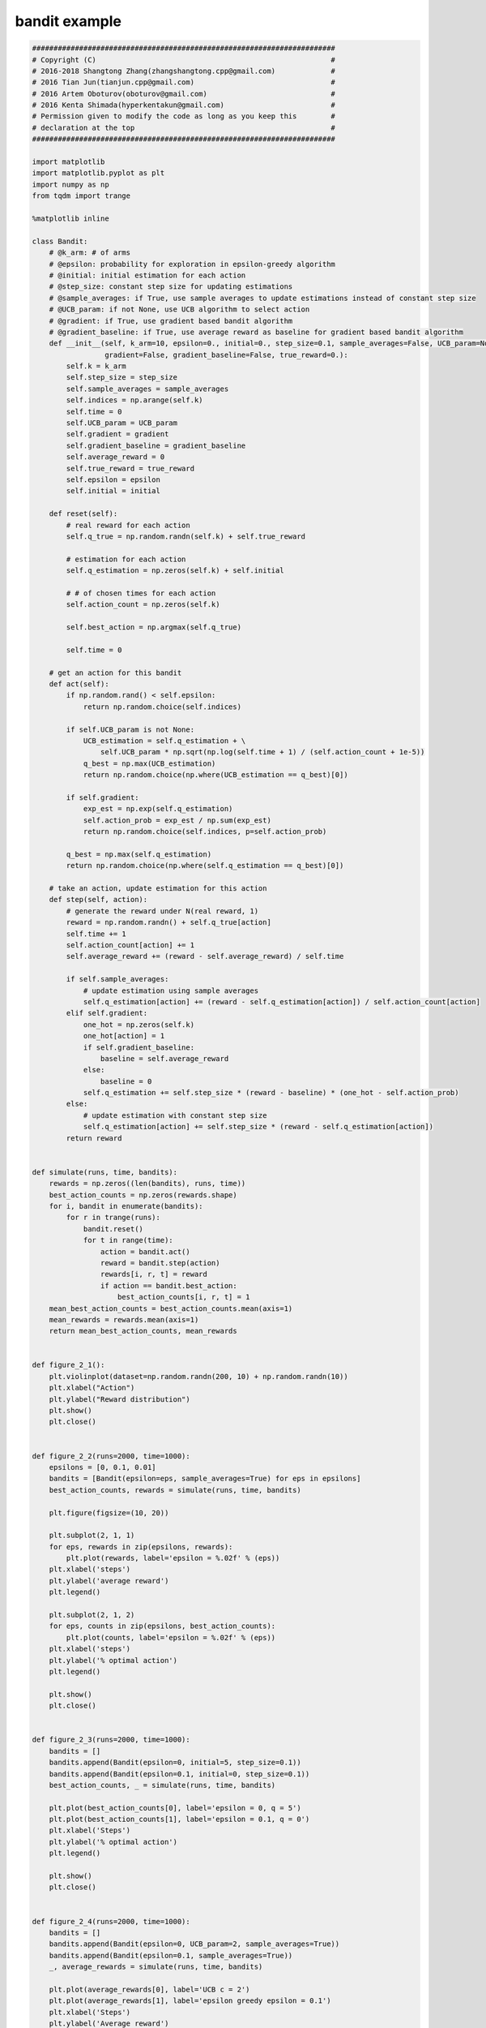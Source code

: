 
bandit example
^^^^^^^^^^^^^^^
.. code:: python

    #######################################################################
    # Copyright (C)                                                       #
    # 2016-2018 Shangtong Zhang(zhangshangtong.cpp@gmail.com)             #
    # 2016 Tian Jun(tianjun.cpp@gmail.com)                                #
    # 2016 Artem Oboturov(oboturov@gmail.com)                             #
    # 2016 Kenta Shimada(hyperkentakun@gmail.com)                         #
    # Permission given to modify the code as long as you keep this        #
    # declaration at the top                                              #
    #######################################################################
    
    import matplotlib
    import matplotlib.pyplot as plt
    import numpy as np
    from tqdm import trange
    
    %matplotlib inline
    
    class Bandit:
        # @k_arm: # of arms
        # @epsilon: probability for exploration in epsilon-greedy algorithm
        # @initial: initial estimation for each action
        # @step_size: constant step size for updating estimations
        # @sample_averages: if True, use sample averages to update estimations instead of constant step size
        # @UCB_param: if not None, use UCB algorithm to select action
        # @gradient: if True, use gradient based bandit algorithm
        # @gradient_baseline: if True, use average reward as baseline for gradient based bandit algorithm
        def __init__(self, k_arm=10, epsilon=0., initial=0., step_size=0.1, sample_averages=False, UCB_param=None,
                     gradient=False, gradient_baseline=False, true_reward=0.):
            self.k = k_arm
            self.step_size = step_size
            self.sample_averages = sample_averages
            self.indices = np.arange(self.k)
            self.time = 0
            self.UCB_param = UCB_param
            self.gradient = gradient
            self.gradient_baseline = gradient_baseline
            self.average_reward = 0
            self.true_reward = true_reward
            self.epsilon = epsilon
            self.initial = initial
    
        def reset(self):
            # real reward for each action
            self.q_true = np.random.randn(self.k) + self.true_reward
    
            # estimation for each action
            self.q_estimation = np.zeros(self.k) + self.initial
    
            # # of chosen times for each action
            self.action_count = np.zeros(self.k)
    
            self.best_action = np.argmax(self.q_true)
    
            self.time = 0
    
        # get an action for this bandit
        def act(self):
            if np.random.rand() < self.epsilon:
                return np.random.choice(self.indices)
    
            if self.UCB_param is not None:
                UCB_estimation = self.q_estimation + \
                    self.UCB_param * np.sqrt(np.log(self.time + 1) / (self.action_count + 1e-5))
                q_best = np.max(UCB_estimation)
                return np.random.choice(np.where(UCB_estimation == q_best)[0])
    
            if self.gradient:
                exp_est = np.exp(self.q_estimation)
                self.action_prob = exp_est / np.sum(exp_est)
                return np.random.choice(self.indices, p=self.action_prob)
    
            q_best = np.max(self.q_estimation)
            return np.random.choice(np.where(self.q_estimation == q_best)[0])
    
        # take an action, update estimation for this action
        def step(self, action):
            # generate the reward under N(real reward, 1)
            reward = np.random.randn() + self.q_true[action]
            self.time += 1
            self.action_count[action] += 1
            self.average_reward += (reward - self.average_reward) / self.time
    
            if self.sample_averages:
                # update estimation using sample averages
                self.q_estimation[action] += (reward - self.q_estimation[action]) / self.action_count[action]
            elif self.gradient:
                one_hot = np.zeros(self.k)
                one_hot[action] = 1
                if self.gradient_baseline:
                    baseline = self.average_reward
                else:
                    baseline = 0
                self.q_estimation += self.step_size * (reward - baseline) * (one_hot - self.action_prob)
            else:
                # update estimation with constant step size
                self.q_estimation[action] += self.step_size * (reward - self.q_estimation[action])
            return reward
    
    
    def simulate(runs, time, bandits):
        rewards = np.zeros((len(bandits), runs, time))
        best_action_counts = np.zeros(rewards.shape)
        for i, bandit in enumerate(bandits):
            for r in trange(runs):
                bandit.reset()
                for t in range(time):
                    action = bandit.act()
                    reward = bandit.step(action)
                    rewards[i, r, t] = reward
                    if action == bandit.best_action:
                        best_action_counts[i, r, t] = 1
        mean_best_action_counts = best_action_counts.mean(axis=1)
        mean_rewards = rewards.mean(axis=1)
        return mean_best_action_counts, mean_rewards
    
    
    def figure_2_1():
        plt.violinplot(dataset=np.random.randn(200, 10) + np.random.randn(10))
        plt.xlabel("Action")
        plt.ylabel("Reward distribution")
        plt.show()
        plt.close()
    
    
    def figure_2_2(runs=2000, time=1000):
        epsilons = [0, 0.1, 0.01]
        bandits = [Bandit(epsilon=eps, sample_averages=True) for eps in epsilons]
        best_action_counts, rewards = simulate(runs, time, bandits)
    
        plt.figure(figsize=(10, 20))
    
        plt.subplot(2, 1, 1)
        for eps, rewards in zip(epsilons, rewards):
            plt.plot(rewards, label='epsilon = %.02f' % (eps))
        plt.xlabel('steps')
        plt.ylabel('average reward')
        plt.legend()
    
        plt.subplot(2, 1, 2)
        for eps, counts in zip(epsilons, best_action_counts):
            plt.plot(counts, label='epsilon = %.02f' % (eps))
        plt.xlabel('steps')
        plt.ylabel('% optimal action')
        plt.legend()
    
        plt.show()
        plt.close()
    
    
    def figure_2_3(runs=2000, time=1000):
        bandits = []
        bandits.append(Bandit(epsilon=0, initial=5, step_size=0.1))
        bandits.append(Bandit(epsilon=0.1, initial=0, step_size=0.1))
        best_action_counts, _ = simulate(runs, time, bandits)
    
        plt.plot(best_action_counts[0], label='epsilon = 0, q = 5')
        plt.plot(best_action_counts[1], label='epsilon = 0.1, q = 0')
        plt.xlabel('Steps')
        plt.ylabel('% optimal action')
        plt.legend()
    
        plt.show()
        plt.close()
    
    
    def figure_2_4(runs=2000, time=1000):
        bandits = []
        bandits.append(Bandit(epsilon=0, UCB_param=2, sample_averages=True))
        bandits.append(Bandit(epsilon=0.1, sample_averages=True))
        _, average_rewards = simulate(runs, time, bandits)
    
        plt.plot(average_rewards[0], label='UCB c = 2')
        plt.plot(average_rewards[1], label='epsilon greedy epsilon = 0.1')
        plt.xlabel('Steps')
        plt.ylabel('Average reward')
        plt.legend()
    
        plt.show()
        plt.close()
    
    
    def figure_2_5(runs=2000, time=1000):
        bandits = []
        bandits.append(Bandit(gradient=True, step_size=0.1, gradient_baseline=True, true_reward=4))
        bandits.append(Bandit(gradient=True, step_size=0.1, gradient_baseline=False, true_reward=4))
        bandits.append(Bandit(gradient=True, step_size=0.4, gradient_baseline=True, true_reward=4))
        bandits.append(Bandit(gradient=True, step_size=0.4, gradient_baseline=False, true_reward=4))
        best_action_counts, _ = simulate(runs, time, bandits)
        labels = ['alpha = 0.1, with baseline',
                  'alpha = 0.1, without baseline',
                  'alpha = 0.4, with baseline',
                  'alpha = 0.4, without baseline']
    
        for i in range(len(bandits)):
            plt.plot(best_action_counts[i], label=labels[i])
        plt.xlabel('Steps')
        plt.ylabel('% Optimal action')
        plt.legend()
    
        plt.show()
        plt.close()
    
    
    def figure_2_6(runs=2000, time=1000):
        labels = ['epsilon-greedy', 'gradient bandit',
                  'UCB', 'optimistic initialization']
        generators = [lambda epsilon: Bandit(epsilon=epsilon, sample_averages=True),
                      lambda alpha: Bandit(gradient=True, step_size=alpha, gradient_baseline=True),
                      lambda coef: Bandit(epsilon=0, UCB_param=coef, sample_averages=True),
                      lambda initial: Bandit(epsilon=0, initial=initial, step_size=0.1)]
        parameters = [np.arange(-7, -1, dtype=np.float),
                      np.arange(-5, 2, dtype=np.float),
                      np.arange(-4, 3, dtype=np.float),
                      np.arange(-2, 3, dtype=np.float)]
    
        bandits = []
        for generator, parameter in zip(generators, parameters):
            for param in parameter:
                bandits.append(generator(pow(2, param)))
    
        _, average_rewards = simulate(runs, time, bandits)
        rewards = np.mean(average_rewards, axis=1)
    
        i = 0
        for label, parameter in zip(labels, parameters):
            l = len(parameter)
            plt.plot(parameter, rewards[i:i+l], label=label)
            i += l
        plt.xlabel('Parameter(2^x)')
        plt.ylabel('Average reward')
        plt.legend()
    
        plt.show()
        plt.close()
    
    
    if __name__ == '__main__':
        figure_2_1()
        figure_2_2()
        figure_2_3()
        figure_2_4()
        figure_2_5()
        figure_2_6()



.. image:: output_0_0.png


.. parsed-literal::

    100%|██████████| 2000/2000 [01:55<00:00, 17.25it/s]
    100%|██████████| 2000/2000 [01:20<00:00, 24.79it/s]
    100%|██████████| 2000/2000 [01:32<00:00, 21.53it/s]



.. image:: output_0_2.png


.. parsed-literal::

    100%|██████████| 2000/2000 [02:38<00:00, 12.62it/s]
    100%|██████████| 2000/2000 [01:52<00:00, 17.78it/s]



.. image:: output_0_4.png


.. parsed-literal::

    100%|██████████| 2000/2000 [02:36<00:00, 12.75it/s]
    100%|██████████| 2000/2000 [01:44<00:00, 19.12it/s]



.. image:: output_0_6.png


.. parsed-literal::

    100%|██████████| 2000/2000 [03:44<00:00,  8.90it/s]
    100%|██████████| 2000/2000 [03:39<00:00,  9.10it/s]
    100%|██████████| 2000/2000 [04:09<00:00,  8.02it/s]
    100%|██████████| 2000/2000 [03:12<00:00, 10.37it/s]



.. image:: output_0_8.png


.. parsed-literal::

    100%|██████████| 2000/2000 [02:11<00:00, 15.17it/s]
    100%|██████████| 2000/2000 [01:38<00:00, 20.32it/s]
    100%|██████████| 2000/2000 [01:46<00:00, 18.82it/s]
    100%|██████████| 2000/2000 [01:32<00:00, 21.66it/s]
    100%|██████████| 2000/2000 [01:35<00:00, 21.05it/s]
    100%|██████████| 2000/2000 [01:17<00:00, 25.87it/s]
    100%|██████████| 2000/2000 [02:44<00:00, 12.19it/s]
    100%|██████████| 2000/2000 [03:21<00:00,  9.91it/s]
    100%|██████████| 2000/2000 [02:42<00:00, 12.29it/s]
    100%|██████████| 2000/2000 [02:42<00:00, 12.29it/s]
    100%|██████████| 2000/2000 [02:46<00:00, 12.05it/s]
    100%|██████████| 2000/2000 [02:46<00:00, 11.99it/s]
    100%|██████████| 2000/2000 [02:41<00:00, 12.36it/s]
    100%|██████████| 2000/2000 [01:45<00:00, 18.97it/s]
    100%|██████████| 2000/2000 [01:46<00:00, 18.81it/s]
    100%|██████████| 2000/2000 [01:46<00:00, 18.71it/s]
    100%|██████████| 2000/2000 [01:46<00:00, 18.82it/s]
    100%|██████████| 2000/2000 [01:49<00:00, 18.28it/s]
    100%|██████████| 2000/2000 [01:46<00:00, 18.78it/s]
    100%|██████████| 2000/2000 [01:54<00:00, 17.51it/s]
    100%|██████████| 2000/2000 [01:19<00:00, 25.18it/s]
    100%|██████████| 2000/2000 [01:19<00:00, 25.29it/s]
    100%|██████████| 2000/2000 [01:20<00:00, 25.00it/s]
    100%|██████████| 2000/2000 [01:18<00:00, 25.44it/s]
    100%|██████████| 2000/2000 [01:19<00:00, 25.14it/s]



.. image:: output_0_10.png


